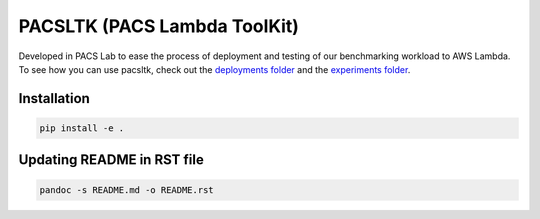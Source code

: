 PACSLTK (PACS Lambda ToolKit)
=============================

Developed in PACS Lab to ease the process of deployment and testing of
our benchmarking workload to AWS Lambda. To see how you can use pacsltk,
check out the `deployments folder <../deployments/>`__ and the
`experiments folder <../experiments/>`__.

Installation
------------

.. code:: sh

   pip install -e .

Updating README in RST file
---------------------------

.. code:: sh

   pandoc -s README.md -o README.rst
